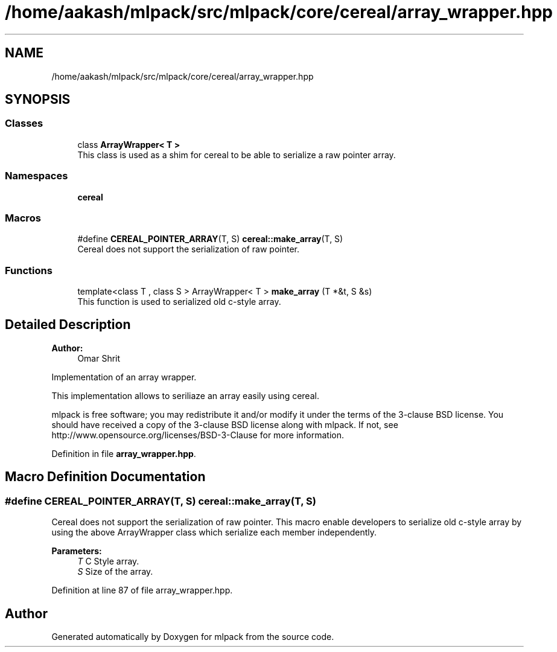 .TH "/home/aakash/mlpack/src/mlpack/core/cereal/array_wrapper.hpp" 3 "Sun Aug 22 2021" "Version 3.4.2" "mlpack" \" -*- nroff -*-
.ad l
.nh
.SH NAME
/home/aakash/mlpack/src/mlpack/core/cereal/array_wrapper.hpp
.SH SYNOPSIS
.br
.PP
.SS "Classes"

.in +1c
.ti -1c
.RI "class \fBArrayWrapper< T >\fP"
.br
.RI "This class is used as a shim for cereal to be able to serialize a raw pointer array\&. "
.in -1c
.SS "Namespaces"

.in +1c
.ti -1c
.RI " \fBcereal\fP"
.br
.in -1c
.SS "Macros"

.in +1c
.ti -1c
.RI "#define \fBCEREAL_POINTER_ARRAY\fP(T,  S)   \fBcereal::make_array\fP(T, S)"
.br
.RI "Cereal does not support the serialization of raw pointer\&. "
.in -1c
.SS "Functions"

.in +1c
.ti -1c
.RI "template<class T , class S > ArrayWrapper< T > \fBmake_array\fP (T *&t, S &s)"
.br
.RI "This function is used to serialized old c-style array\&. "
.in -1c
.SH "Detailed Description"
.PP 

.PP
\fBAuthor:\fP
.RS 4
Omar Shrit
.RE
.PP
Implementation of an array wrapper\&.
.PP
This implementation allows to seriliaze an array easily using cereal\&.
.PP
mlpack is free software; you may redistribute it and/or modify it under the terms of the 3-clause BSD license\&. You should have received a copy of the 3-clause BSD license along with mlpack\&. If not, see http://www.opensource.org/licenses/BSD-3-Clause for more information\&. 
.PP
Definition in file \fBarray_wrapper\&.hpp\fP\&.
.SH "Macro Definition Documentation"
.PP 
.SS "#define CEREAL_POINTER_ARRAY(T, S)   \fBcereal::make_array\fP(T, S)"

.PP
Cereal does not support the serialization of raw pointer\&. This macro enable developers to serialize old c-style array by using the above ArrayWrapper class which serialize each member independently\&.
.PP
\fBParameters:\fP
.RS 4
\fIT\fP C Style array\&. 
.br
\fIS\fP Size of the array\&. 
.RE
.PP

.PP
Definition at line 87 of file array_wrapper\&.hpp\&.
.SH "Author"
.PP 
Generated automatically by Doxygen for mlpack from the source code\&.
